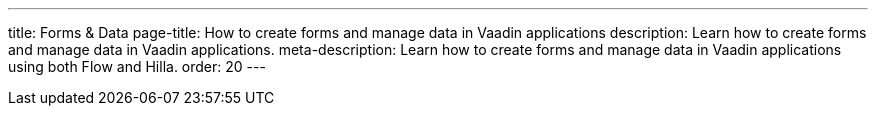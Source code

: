 ---
title: Forms & Data
page-title: How to create forms and manage data in Vaadin applications
description: Learn how to create forms and manage data in Vaadin applications.
meta-description: Learn how to create forms and manage data in Vaadin applications using both Flow and Hilla.
order: 20
---
